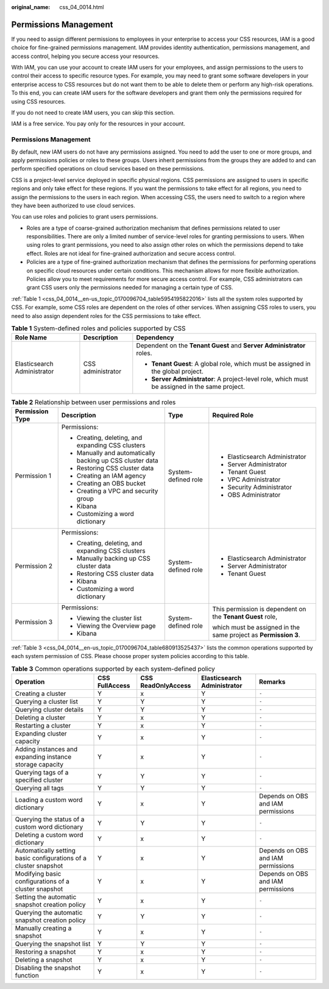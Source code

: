 :original_name: css_04_0014.html

.. _css_04_0014:

Permissions Management
======================

If you need to assign different permissions to employees in your enterprise to access your CSS resources, IAM is a good choice for fine-grained permissions management. IAM provides identity authentication, permissions management, and access control, helping you secure access your resources.

With IAM, you can use your account to create IAM users for your employees, and assign permissions to the users to control their access to specific resource types. For example, you may need to grant some software developers in your enterprise access to CSS resources but do not want them to be able to delete them or perform any high-risk operations. To this end, you can create IAM users for the software developers and grant them only the permissions required for using CSS resources.

If you do not need to create IAM users, you can skip this section.

IAM is a free service. You pay only for the resources in your account.


Permissions Management
----------------------

By default, new IAM users do not have any permissions assigned. You need to add the user to one or more groups, and apply permissions policies or roles to these groups. Users inherit permissions from the groups they are added to and can perform specified operations on cloud services based on these permissions.

CSS is a project-level service deployed in specific physical regions. CSS permissions are assigned to users in specific regions and only take effect for these regions. If you want the permissions to take effect for all regions, you need to assign the permissions to the users in each region. When accessing CSS, the users need to switch to a region where they have been authorized to use cloud services.

You can use roles and policies to grant users permissions.

-  Roles are a type of coarse-grained authorization mechanism that defines permissions related to user responsibilities. There are only a limited number of service-level roles for granting permissions to users. When using roles to grant permissions, you need to also assign other roles on which the permissions depend to take effect. Roles are not ideal for fine-grained authorization and secure access control.
-  Policies are a type of fine-grained authorization mechanism that defines the permissions for performing operations on specific cloud resources under certain conditions. This mechanism allows for more flexible authorization. Policies allow you to meet requirements for more secure access control. For example, CSS administrators can grant CSS users only the permissions needed for managing a certain type of CSS.

:ref:`Table 1 <css_04_0014__en-us_topic_0170096704_table5954195822016>` lists all the system roles supported by CSS. For example, some CSS roles are dependent on the roles of other services. When assigning CSS roles to users, you need to also assign dependent roles for the CSS permissions to take effect.

.. _css_04_0014__en-us_topic_0170096704_table5954195822016:

.. table:: **Table 1** System-defined roles and policies supported by CSS

   +-----------------------------+-----------------------+------------------------------------------------------------------------------------------------+
   | Role Name                   | Description           | Dependency                                                                                     |
   +=============================+=======================+================================================================================================+
   | Elasticsearch Administrator | CSS administrator     | Dependent on the **Tenant Guest** and **Server Administrator** roles.                          |
   |                             |                       |                                                                                                |
   |                             |                       | -  **Tenant Guest**: A global role, which must be assigned in the global project.              |
   |                             |                       | -  **Server Administrator**: A project-level role, which must be assigned in the same project. |
   +-----------------------------+-----------------------+------------------------------------------------------------------------------------------------+

.. table:: **Table 2** Relationship between user permissions and roles

   +-----------------+-----------------------------------------------------------+---------------------+-----------------------------------------------------------------+
   | Permission Type | Description                                               | Type                | Required Role                                                   |
   +=================+===========================================================+=====================+=================================================================+
   | Permission 1    | Permissions:                                              | System-defined role | -  Elasticsearch Administrator                                  |
   |                 |                                                           |                     | -  Server Administrator                                         |
   |                 | -  Creating, deleting, and expanding CSS clusters         |                     | -  Tenant Guest                                                 |
   |                 | -  Manually and automatically backing up CSS cluster data |                     | -  VPC Administrator                                            |
   |                 | -  Restoring CSS cluster data                             |                     | -  Security Administrator                                       |
   |                 | -  Creating an IAM agency                                 |                     | -  OBS Administrator                                            |
   |                 | -  Creating an OBS bucket                                 |                     |                                                                 |
   |                 | -  Creating a VPC and security group                      |                     |                                                                 |
   |                 | -  Kibana                                                 |                     |                                                                 |
   |                 | -  Customizing a word dictionary                          |                     |                                                                 |
   +-----------------+-----------------------------------------------------------+---------------------+-----------------------------------------------------------------+
   | Permission 2    | Permissions:                                              | System-defined role | -  Elasticsearch Administrator                                  |
   |                 |                                                           |                     | -  Server Administrator                                         |
   |                 | -  Creating, deleting, and expanding CSS clusters         |                     | -  Tenant Guest                                                 |
   |                 | -  Manually backing up CSS cluster data                   |                     |                                                                 |
   |                 | -  Restoring CSS cluster data                             |                     |                                                                 |
   |                 | -  Kibana                                                 |                     |                                                                 |
   |                 | -  Customizing a word dictionary                          |                     |                                                                 |
   +-----------------+-----------------------------------------------------------+---------------------+-----------------------------------------------------------------+
   | Permission 3    | Permissions:                                              | System-defined role | This permission is dependent on the **Tenant Guest** role,      |
   |                 |                                                           |                     |                                                                 |
   |                 | -  Viewing the cluster list                               |                     | which must be assigned in the same project as **Permission 3**. |
   |                 | -  Viewing the Overview page                              |                     |                                                                 |
   |                 | -  Kibana                                                 |                     |                                                                 |
   +-----------------+-----------------------------------------------------------+---------------------+-----------------------------------------------------------------+

:ref:`Table 3 <css_04_0014__en-us_topic_0170096704_table680913525437>` lists the common operations supported by each system permission of CSS. Please choose proper system policies according to this table.

.. _css_04_0014__en-us_topic_0170096704_table680913525437:

.. table:: **Table 3** Common operations supported by each system-defined policy

   +------------------------------------------------------------------+----------------+--------------------+-----------------------------+------------------------------------+
   | Operation                                                        | CSS FullAccess | CSS ReadOnlyAccess | Elasticsearch Administrator | Remarks                            |
   +==================================================================+================+====================+=============================+====================================+
   | Creating a cluster                                               | Y              | x                  | Y                           | ``-``                              |
   +------------------------------------------------------------------+----------------+--------------------+-----------------------------+------------------------------------+
   | Querying a cluster list                                          | Y              | Y                  | Y                           | ``-``                              |
   +------------------------------------------------------------------+----------------+--------------------+-----------------------------+------------------------------------+
   | Querying cluster details                                         | Y              | Y                  | Y                           | ``-``                              |
   +------------------------------------------------------------------+----------------+--------------------+-----------------------------+------------------------------------+
   | Deleting a cluster                                               | Y              | x                  | Y                           | ``-``                              |
   +------------------------------------------------------------------+----------------+--------------------+-----------------------------+------------------------------------+
   | Restarting a cluster                                             | Y              | x                  | Y                           | ``-``                              |
   +------------------------------------------------------------------+----------------+--------------------+-----------------------------+------------------------------------+
   | Expanding cluster capacity                                       | Y              | x                  | Y                           | ``-``                              |
   +------------------------------------------------------------------+----------------+--------------------+-----------------------------+------------------------------------+
   | Adding instances and expanding instance storage capacity         | Y              | x                  | Y                           | ``-``                              |
   +------------------------------------------------------------------+----------------+--------------------+-----------------------------+------------------------------------+
   | Querying tags of a specified cluster                             | Y              | Y                  | Y                           | ``-``                              |
   +------------------------------------------------------------------+----------------+--------------------+-----------------------------+------------------------------------+
   | Querying all tags                                                | Y              | Y                  | Y                           | ``-``                              |
   +------------------------------------------------------------------+----------------+--------------------+-----------------------------+------------------------------------+
   | Loading a custom word dictionary                                 | Y              | x                  | Y                           | Depends on OBS and IAM permissions |
   +------------------------------------------------------------------+----------------+--------------------+-----------------------------+------------------------------------+
   | Querying the status of a custom word dictionary                  | Y              | Y                  | Y                           | ``-``                              |
   +------------------------------------------------------------------+----------------+--------------------+-----------------------------+------------------------------------+
   | Deleting a custom word dictionary                                | Y              | x                  | Y                           | ``-``                              |
   +------------------------------------------------------------------+----------------+--------------------+-----------------------------+------------------------------------+
   | Automatically setting basic configurations of a cluster snapshot | Y              | x                  | Y                           | Depends on OBS and IAM permissions |
   +------------------------------------------------------------------+----------------+--------------------+-----------------------------+------------------------------------+
   | Modifying basic configurations of a cluster snapshot             | Y              | x                  | Y                           | Depends on OBS and IAM permissions |
   +------------------------------------------------------------------+----------------+--------------------+-----------------------------+------------------------------------+
   | Setting the automatic snapshot creation policy                   | Y              | x                  | Y                           | ``-``                              |
   +------------------------------------------------------------------+----------------+--------------------+-----------------------------+------------------------------------+
   | Querying the automatic snapshot creation policy                  | Y              | Y                  | Y                           | ``-``                              |
   +------------------------------------------------------------------+----------------+--------------------+-----------------------------+------------------------------------+
   | Manually creating a snapshot                                     | Y              | x                  | Y                           | ``-``                              |
   +------------------------------------------------------------------+----------------+--------------------+-----------------------------+------------------------------------+
   | Querying the snapshot list                                       | Y              | Y                  | Y                           | ``-``                              |
   +------------------------------------------------------------------+----------------+--------------------+-----------------------------+------------------------------------+
   | Restoring a snapshot                                             | Y              | x                  | Y                           | ``-``                              |
   +------------------------------------------------------------------+----------------+--------------------+-----------------------------+------------------------------------+
   | Deleting a snapshot                                              | Y              | x                  | Y                           | ``-``                              |
   +------------------------------------------------------------------+----------------+--------------------+-----------------------------+------------------------------------+
   | Disabling the snapshot function                                  | Y              | x                  | Y                           | ``-``                              |
   +------------------------------------------------------------------+----------------+--------------------+-----------------------------+------------------------------------+

